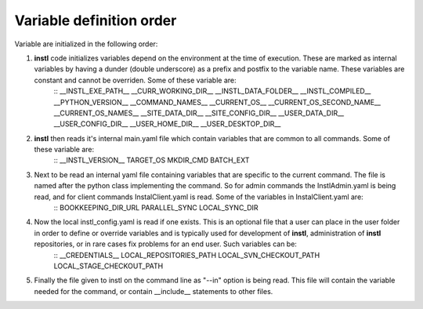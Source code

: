 Variable definition order
##################################

Variable are initialized in the following order:

#. **instl** code initializes variables depend on the environment at the time of execution. These are marked as internal variables by having a  dunder (double underscore) as a prefix and postfix to the variable name. These variables are constant and cannot be overriden. Some of these variable are:
    ::
    __INSTL_EXE_PATH__
    __CURR_WORKING_DIR__
    __INSTL_DATA_FOLDER__
    __INSTL_COMPILED__
    __PYTHON_VERSION__
    __COMMAND_NAMES__
    __CURRENT_OS__
    __CURRENT_OS_SECOND_NAME__
    __CURRENT_OS_NAMES__
    __SITE_DATA_DIR__
    __SITE_CONFIG_DIR__
    __USER_DATA_DIR__
    __USER_CONFIG_DIR__
    __USER_HOME_DIR__
    __USER_DESKTOP_DIR__


#. **instl** then reads it's internal main.yaml file which contain variables that are common to all commands. Some of these variable are:
    ::
    __INSTL_VERSION__
    TARGET_OS
    MKDIR_CMD
    BATCH_EXT
    
#. Next to be read an internal yaml file containing variables that are specific to the current command. The file is named after the python class implementing the command. So for admin commands the InstlAdmin.yaml is being read, and for client commands InstalClient.yaml is read. Some of the variables in InstalClient.yaml are:
    ::
    BOOKKEEPING_DIR_URL
    PARALLEL_SYNC
    LOCAL_SYNC_DIR

#. Now the local instl_config.yaml is read if one exists. This is an optional file that a user can place in the user folder in order to define or override variables and is typically used for development of **instl**, administration of **instl** repositories, or in rare cases fix problems for an end user. Such variables can be:
    ::
    __CREDENTIALS__
    LOCAL_REPOSITORIES_PATH
    LOCAL_SVN_CHECKOUT_PATH
    LOCAL_STAGE_CHECKOUT_PATH

#. Finally the file given to instl on the command line as "--in" option is being read. This file will contain the variable needed for the command, or contain __include__ statements to other files.


